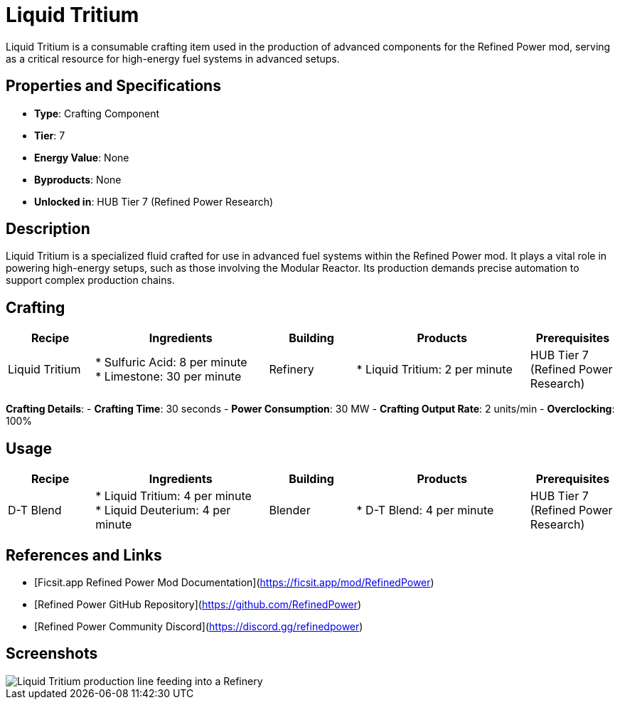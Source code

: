 = Liquid Tritium

Liquid Tritium is a consumable crafting item used in the production of advanced components for the Refined Power mod, serving as a critical resource for high-energy fuel systems in advanced setups.

== Properties and Specifications

- **Type**: Crafting Component
- **Tier**: 7
- **Energy Value**: None
- **Byproducts**: None
- **Unlocked in**: HUB Tier 7 (Refined Power Research)

== Description

Liquid Tritium is a specialized fluid crafted for use in advanced fuel systems within the Refined Power mod. It plays a vital role in powering high-energy setups, such as those involving the Modular Reactor. Its production demands precise automation to support complex production chains.

== Crafting

[cols="1,2,1,2,1", options="header"]
|===
| Recipe
| Ingredients
| Building
| Products
| Prerequisites

| Liquid Tritium
| * Sulfuric Acid: 8 per minute +
  * Limestone: 30 per minute
| Refinery
| * Liquid Tritium: 2 per minute
| HUB Tier 7 (Refined Power Research)

|===
**Crafting Details**:
- **Crafting Time**: 30 seconds
- **Power Consumption**: 30 MW
- **Crafting Output Rate**: 2 units/min
- **Overclocking**: 100%

== Usage

[cols="1,2,1,2,1", options="header"]
|===
| Recipe
| Ingredients
| Building
| Products
| Prerequisites

| D-T Blend
| * Liquid Tritium: 4 per minute +
  * Liquid Deuterium: 4 per minute
| Blender
| * D-T Blend: 4 per minute
| HUB Tier 7 (Refined Power Research)

|===

== References and Links

- [Ficsit.app Refined Power Mod Documentation](https://ficsit.app/mod/RefinedPower)
- [Refined Power GitHub Repository](https://github.com/RefinedPower)
- [Refined Power Community Discord](https://discord.gg/refinedpower)

== Screenshots

image::liquid_tritium_setup.png[Liquid Tritium production line feeding into a Refinery]
